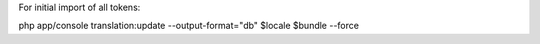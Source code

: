 For initial import of all tokens:

php app/console translation:update --output-format="db" $locale $bundle --force